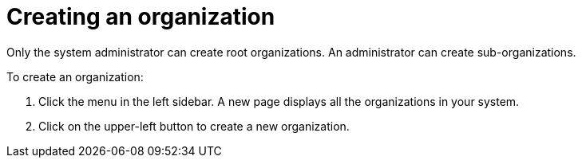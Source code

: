 // using-organizations

[id="creating-an-organization_{context}"]
= Creating an organization

Only the system administrator can create root organizations. An administrator can create sub-organizations.

To create an organization:

. Click the menu in the left sidebar. A new page displays all the organizations in your system.

. Click on the upper-left button to create a new organization.
